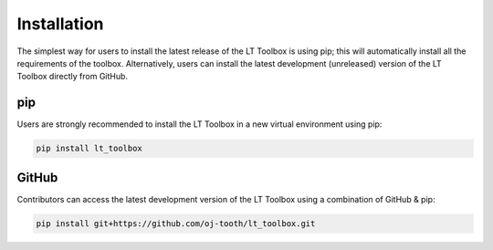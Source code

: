 Installation
============

The simplest way for users to install the latest release of the LT Toolbox is using pip; this will automatically install all the requirements of the toolbox.
Alternatively, users can install the latest development (unreleased) version of the LT Toolbox directly from GitHub.

pip
---

Users are strongly recommended to install the LT Toolbox in a new virtual environment using pip:

.. code-block:: text

  pip install lt_toolbox

GitHub
------

Contributors can access the latest development version of the LT Toolbox using a combination of GitHub & pip:

.. code-block:: text

  pip install git+https://github.com/oj-tooth/lt_toolbox.git
